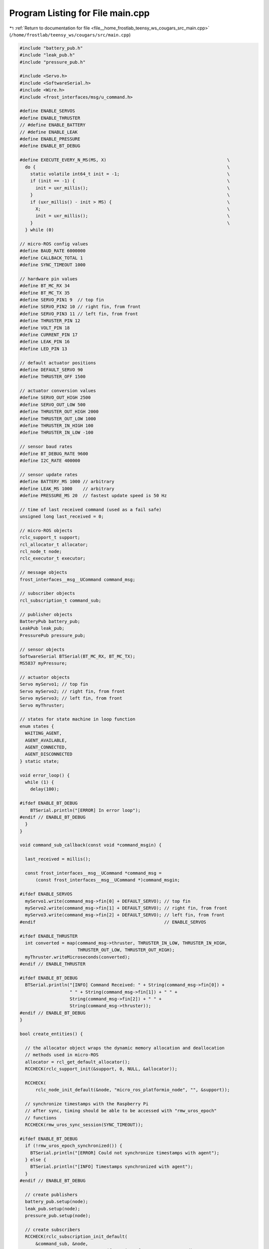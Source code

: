 
.. _program_listing_file__home_frostlab_teensy_ws_cougars_src_main.cpp:

Program Listing for File main.cpp
=================================

|exhale_lsh| :ref:`Return to documentation for file <file__home_frostlab_teensy_ws_cougars_src_main.cpp>` (``/home/frostlab/teensy_ws/cougars/src/main.cpp``)

.. |exhale_lsh| unicode:: U+021B0 .. UPWARDS ARROW WITH TIP LEFTWARDS

.. code-block:: cpp

   
   #include "battery_pub.h"
   #include "leak_pub.h"
   #include "pressure_pub.h"
   
   #include <Servo.h>
   #include <SoftwareSerial.h>
   #include <Wire.h>
   #include <frost_interfaces/msg/u_command.h>
   
   #define ENABLE_SERVOS
   #define ENABLE_THRUSTER
   // #define ENABLE_BATTERY
   // #define ENABLE_LEAK
   #define ENABLE_PRESSURE
   #define ENABLE_BT_DEBUG
   
   #define EXECUTE_EVERY_N_MS(MS, X)                                              \
     do {                                                                         \
       static volatile int64_t init = -1;                                         \
       if (init == -1) {                                                          \
         init = uxr_millis();                                                     \
       }                                                                          \
       if (uxr_millis() - init > MS) {                                            \
         X;                                                                       \
         init = uxr_millis();                                                     \
       }                                                                          \
     } while (0)
   
   // micro-ROS config values
   #define BAUD_RATE 6000000
   #define CALLBACK_TOTAL 1
   #define SYNC_TIMEOUT 1000
   
   // hardware pin values
   #define BT_MC_RX 34
   #define BT_MC_TX 35
   #define SERVO_PIN1 9  // top fin
   #define SERVO_PIN2 10 // right fin, from front
   #define SERVO_PIN3 11 // left fin, from front
   #define THRUSTER_PIN 12
   #define VOLT_PIN 18
   #define CURRENT_PIN 17
   #define LEAK_PIN 16
   #define LED_PIN 13
   
   // default actuator positions
   #define DEFAULT_SERVO 90
   #define THRUSTER_OFF 1500
   
   // actuator conversion values
   #define SERVO_OUT_HIGH 2500
   #define SERVO_OUT_LOW 500
   #define THRUSTER_OUT_HIGH 2000
   #define THRUSTER_OUT_LOW 1000
   #define THRUSTER_IN_HIGH 100
   #define THRUSTER_IN_LOW -100
   
   // sensor baud rates
   #define BT_DEBUG_RATE 9600
   #define I2C_RATE 400000
   
   // sensor update rates
   #define BATTERY_MS 1000 // arbitrary
   #define LEAK_MS 1000    // arbitrary
   #define PRESSURE_MS 20  // fastest update speed is 50 Hz
   
   // time of last received command (used as a fail safe)
   unsigned long last_received = 0;
   
   // micro-ROS objects
   rclc_support_t support;
   rcl_allocator_t allocator;
   rcl_node_t node;
   rclc_executor_t executor;
   
   // message objects
   frost_interfaces__msg__UCommand command_msg;
   
   // subscriber objects
   rcl_subscription_t command_sub;
   
   // publisher objects
   BatteryPub battery_pub;
   LeakPub leak_pub;
   PressurePub pressure_pub;
   
   // sensor objects
   SoftwareSerial BTSerial(BT_MC_RX, BT_MC_TX);
   MS5837 myPressure;
   
   // actuator objects
   Servo myServo1; // top fin
   Servo myServo2; // right fin, from front
   Servo myServo3; // left fin, from front
   Servo myThruster;
   
   // states for state machine in loop function
   enum states {
     WAITING_AGENT,
     AGENT_AVAILABLE,
     AGENT_CONNECTED,
     AGENT_DISCONNECTED
   } static state;
   
   void error_loop() {
     while (1) {
       delay(100);
   
   #ifdef ENABLE_BT_DEBUG
       BTSerial.println("[ERROR] In error loop");
   #endif // ENABLE_BT_DEBUG
     }
   }
   
   void command_sub_callback(const void *command_msgin) {
   
     last_received = millis();
   
     const frost_interfaces__msg__UCommand *command_msg =
         (const frost_interfaces__msg__UCommand *)command_msgin;
   
   #ifdef ENABLE_SERVOS
     myServo1.write(command_msg->fin[0] + DEFAULT_SERVO); // top fin
     myServo2.write(command_msg->fin[1] + DEFAULT_SERVO); // right fin, from front
     myServo3.write(command_msg->fin[2] + DEFAULT_SERVO); // left fin, from front
   #endif                                                 // ENABLE_SERVOS
   
   #ifdef ENABLE_THRUSTER
     int converted = map(command_msg->thruster, THRUSTER_IN_LOW, THRUSTER_IN_HIGH,
                         THRUSTER_OUT_LOW, THRUSTER_OUT_HIGH);
     myThruster.writeMicroseconds(converted);
   #endif // ENABLE_THRUSTER
   
   #ifdef ENABLE_BT_DEBUG
     BTSerial.println("[INFO] Command Received: " + String(command_msg->fin[0]) +
                      " " + String(command_msg->fin[1]) + " " +
                      String(command_msg->fin[2]) + " " +
                      String(command_msg->thruster));
   #endif // ENABLE_BT_DEBUG
   }
   
   bool create_entities() {
   
     // the allocator object wraps the dynamic memory allocation and deallocation
     // methods used in micro-ROS
     allocator = rcl_get_default_allocator();
     RCCHECK(rclc_support_init(&support, 0, NULL, &allocator));
   
     RCCHECK(
         rclc_node_init_default(&node, "micro_ros_platformio_node", "", &support));
   
     // synchronize timestamps with the Raspberry Pi
     // after sync, timing should be able to be accessed with "rmw_uros_epoch"
     // functions
     RCCHECK(rmw_uros_sync_session(SYNC_TIMEOUT));
   
   #ifdef ENABLE_BT_DEBUG
     if (!rmw_uros_epoch_synchronized()) {
       BTSerial.println("[ERROR] Could not synchronize timestamps with agent");
     } else {
       BTSerial.println("[INFO] Timestamps synchronized with agent");
     }
   #endif // ENABLE_BT_DEBUG
   
     // create publishers
     battery_pub.setup(node);
     leak_pub.setup(node);
     pressure_pub.setup(node);
   
     // create subscribers
     RCCHECK(rclc_subscription_init_default(
         &command_sub, &node,
         ROSIDL_GET_MSG_TYPE_SUPPORT(frost_interfaces, msg, UCommand),
         NAMESPACE "kinematics/command"));
   
     // create executor
     RCSOFTCHECK(rclc_executor_init(&executor, &support.context, CALLBACK_TOTAL,
                                    &allocator));
   
     // add callbacks to executor
     RCSOFTCHECK(
         rclc_executor_add_subscription(&executor, &command_sub, &command_msg,
                                        &command_sub_callback, ON_NEW_DATA));
   
   #ifdef ENABLE_BT_DEBUG
     BTSerial.println("[INFO] Micro-ROS entities created successfully");
   #endif // ENABLE_BT_DEBUG
   
     return true;
   }
   
   void destroy_entities() {
     rmw_context_t *rmw_context = rcl_context_get_rmw_context(&support.context);
     (void)rmw_uros_set_context_entity_destroy_session_timeout(rmw_context, 0);
   
     // destroy publishers
     battery_pub.destroy(node);
     leak_pub.destroy(node);
     pressure_pub.destroy(node);
   
     // destroy everything else
     if (rcl_subscription_fini(&command_sub, &node) != RCL_RET_OK) {
   #ifdef ENABLE_BT_DEBUG
       BTSerial.println("[WARNING] Failed to destroy command_sub");
   #endif // ENABLE_BT_DEBUG
     }
     rclc_executor_fini(&executor);
     if (rcl_node_fini(&node) != RCL_RET_OK) {
   #ifdef ENABLE_BT_DEBUG
       BTSerial.println("[WARNING] Failed to destroy node");
   #endif // ENABLE_BT_DEBUG
     }
     rclc_support_fini(&support);
   
   #ifdef ENABLE_BT_DEBUG
     BTSerial.println("[INFO] Micro-ROS entities destroyed successfully");
   #endif // ENABLE_BT_DEBUG
   }
   
   void setup() {
   
     Serial.begin(BAUD_RATE);
     set_microros_serial_transports(Serial);
   
     // set up the indicator light
     pinMode(LED_PIN, OUTPUT);
   
     // set up the I2C
     Wire.begin();
     Wire.setClock(I2C_RATE);
   
   #ifdef ENABLE_BT_DEBUG
     BTSerial.begin(BT_DEBUG_RATE);
   #endif // ENABLE_BT DEBUG
   
   #ifdef ENABLE_SERVOS
     pinMode(SERVO_PIN1, OUTPUT);
     pinMode(SERVO_PIN2, OUTPUT);
     pinMode(SERVO_PIN3, OUTPUT);
   
     myServo1.attach(SERVO_PIN1, SERVO_OUT_LOW, SERVO_OUT_HIGH);
     myServo2.attach(SERVO_PIN2, SERVO_OUT_LOW, SERVO_OUT_HIGH);
     myServo3.attach(SERVO_PIN3, SERVO_OUT_LOW, SERVO_OUT_HIGH);
   
     myServo1.write(DEFAULT_SERVO);
     myServo2.write(DEFAULT_SERVO);
     myServo3.write(DEFAULT_SERVO);
   
   #ifdef ENABLE_BT_DEBUG
     BTSerial.println("[INFO] Servos enabled");
   #endif // ENABLE_BT_DEBUG
   #endif // ENABLE_SERVOS
   
   #ifdef ENABLE_THRUSTER
     pinMode(THRUSTER_PIN, OUTPUT);
     myThruster.attach(THRUSTER_PIN);
     myThruster.writeMicroseconds(THRUSTER_OFF);
     delay(7000);
   
   #ifdef ENABLE_BT_DEBUG
     BTSerial.println("[INFO] Thruster enabled");
   #endif // ENABLE_BT_DEBUG
   #endif // ENABLE_THRUSTER
   
   #ifdef ENABLE_BATTERY
     pinMode(CURRENT_PIN, INPUT);
     pinMode(VOLT_PIN, INPUT);
   
   #ifdef ENABLE_BT_DEBUG
     BTSerial.println("[INFO] Battery Sensor enabled");
   #endif // ENABLE_BT_DEBUG
   #endif // ENABLE_BATTERY
   
   #ifdef ENABLE_LEAK
     pinMode(LEAK_PIN, INPUT);
   
   #ifdef ENABLE_BT_DEBUG
     BTSerial.println("[INFO] Leak Sensor enabled");
   #endif // ENABLE_BT_DEBUG
   #endif // ENABLE_LEAK
   
   #ifdef ENABLE_PRESSURE
     while (!myPressure.init()) {
   
   #ifdef ENABLE_BT_DEBUG
       BTSerial.println("[ERROR] Could not connect to Pressure Sensor over I2C");
   #endif // ENABLE_BT_DEBUG
   
       delay(1000);
     }
   
   #ifdef ENABLE_BT_DEBUG
     BTSerial.println("[INFO] Pressure Sensor enabled");
   #endif // ENABLE_BT_DEBUG
   #endif // ENABLE_PRESSURE
   
     state = WAITING_AGENT;
   }
   
   void read_battery() {
   
     // we did some testing to determine the below params, but
     // it's possible they are not completely accurate
     float voltage = (analogRead(VOLT_PIN) * 0.03437) + 0.68;
     float current = (analogRead(CURRENT_PIN) * 0.122) - 11.95;
   
     // publish the battery data
     battery_pub.publish(voltage, current);
   }
   
   void read_leak() {
   
     bool leak = digitalRead(LEAK_PIN);
   
     // publish the leak data
     leak_pub.publish(leak);
   }
   
   void read_pressure() {
   
     myPressure.read();
     float pressure = myPressure.pressure();
   
     // publish the pressure data
     pressure_pub.publish(pressure);
   }
   
   void loop() {
   
     // blink the indicator light
     if (millis() % 1000 < 250) {
       digitalWrite(LED_PIN, LOW);
     } else {
       digitalWrite(LED_PIN, HIGH);
     }
   
     // fail safe for agent disconnect
     if (millis() - last_received > 5000) {
   
   #ifdef ENABLE_SERVOS
       myServo1.write(DEFAULT_SERVO);
       myServo2.write(DEFAULT_SERVO);
       myServo3.write(DEFAULT_SERVO);
   #endif // ENABLE_SERVOS
   
   #ifdef ENABLE_THRUSTER
       myThruster.writeMicroseconds(THRUSTER_OFF);
   #endif // ENABLE_THRUSTER
   
   #ifdef ENABLE_BT_DEBUG
       BTSerial.println(
           "[INFO] No command received in timeout, stopping actuators");
   #endif // ENABLE_BT_DEBUG
     }
   
     // state machine to manage connecting and disconnecting the micro-ROS agent
     switch (state) {
     case WAITING_AGENT:
       EXECUTE_EVERY_N_MS(500, state = (RMW_RET_OK == rmw_uros_ping_agent(100, 1))
                                           ? AGENT_AVAILABLE
                                           : WAITING_AGENT;);
       break;
   
     case AGENT_AVAILABLE:
       state = (true == create_entities()) ? AGENT_CONNECTED : WAITING_AGENT;
       if (state == WAITING_AGENT) {
         destroy_entities();
       };
       break;
   
     case AGENT_CONNECTED:
       EXECUTE_EVERY_N_MS(200, state = (RMW_RET_OK == rmw_uros_ping_agent(100, 1))
                                           ? AGENT_CONNECTED
                                           : AGENT_DISCONNECTED;);
       if (state == AGENT_CONNECTED) {
   
         // EXECUTES WHEN THE AGENT IS CONNECTED
   
   #ifdef ENABLE_BATTERY
         EXECUTE_EVERY_N_MS(BATTERY_MS, read_battery());
   #endif // ENABLE_BATTERY
   
   #ifdef ENABLE_LEAK
         EXECUTE_EVERY_N_MS(LEAK_MS, read_leak());
   #endif // ENABLE_LEAK
   
   #ifdef ENABLE_PRESSURE
         EXECUTE_EVERY_N_MS(PRESSURE_MS, read_pressure());
   #endif // ENABLE_PRESSURE
   
         rclc_executor_spin_some(&executor, RCL_MS_TO_NS(100));
   
       }
       break;
   
     case AGENT_DISCONNECTED:
       destroy_entities();
       state = WAITING_AGENT;
       break;
   
     default:
       break;
     }
   }
